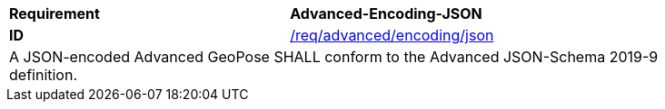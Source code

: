 [[req_advanced_encoding_json_strict]]
[width="90%",cols="4,6"]
|===
<s|Requirement  s|Advanced-Encoding-JSON
<s|ID |<<req_advanced_encoding_json,/req/advanced/encoding/json>> 
2+<|A JSON-encoded Advanced GeoPose SHALL conform to the Advanced JSON-Schema 2019-9 definition. 

|===